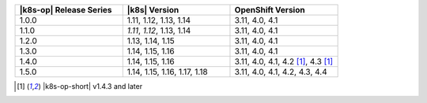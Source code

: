 .. list-table::
   :header-rows: 1
   :widths: 33 33 33

   * - |k8s-op| Release Series
     - |k8s| Version
     - OpenShift Version
   
   * - 1.0.0
     - 1.11, 1.12, 1.13, 1.14
     - 3.11, 4.0, 4.1
   
   * - 1.1.0
     - *1.11*, *1.12*, 1.13, 1.14
     - 3.11, 4.0, 4.1
   
   * - 1.2.0
     - 1.13, 1.14, 1.15
     - 3.11, 4.0, 4.1

   * - 1.3.0
     - 1.14, 1.15, 1.16
     - 3.11, 4.0, 4.1

   * - 1.4.0
     - 1.14, 1.15, 1.16
     - 3.11, 4.0, 4.1, 4.2 [1]_, 4.3 [1]_

   * - 1.5.0
     - 1.14, 1.15, 1.16, 1.17, 1.18
     - 3.11, 4.0, 4.1, 4.2, 4.3, 4.4

.. [1] |k8s-op-short| v1.4.3 and later
